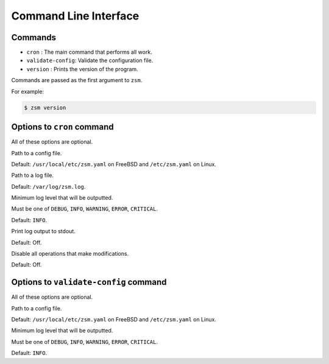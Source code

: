 .. SPDX-License-Identifier: BSD-2-Clause

Command Line Interface
======================

Commands
--------

* ``cron`` : The main command that performs all work.
* ``validate-config``: Validate the configuration file.
* ``version`` : Prints the version of the program.

Commands are passed as the first argument to ``zsm``.

For example:

.. code-block:: text

    $ zsm version

Options to ``cron`` command
------------------------------

All of these options are optional.

.. program:: zsm cron

.. option:: --config-file <filename>

Path to a config file.

Default: ``/usr/local/etc/zsm.yaml`` on FreeBSD and ``/etc/zsm.yaml`` on Linux.

.. option:: --log-file <filename>

Path to a log file.

Default: ``/var/log/zsm.log``.

.. option:: --log-level <level>

Minimum log level that will be outputted.

Must be one of ``DEBUG``, ``INFO``, ``WARNING``, ``ERROR``, ``CRITICAL``.

Default: ``INFO``.

.. option:: --log-console

Print log output to stdout.

Default: Off.

.. option:: --dry-run

Disable all operations that make modifications.

Default: Off.

Options to ``validate-config`` command
-----------------------------------------

All of these options are optional.

.. program:: zsm validate-config

.. option:: --config-file <filename>

Path to a config file.

Default: ``/usr/local/etc/zsm.yaml`` on FreeBSD and ``/etc/zsm.yaml`` on Linux.

.. option:: --log-level <level>

Minimum log level that will be outputted.

Must be one of ``DEBUG``, ``INFO``, ``WARNING``, ``ERROR``, ``CRITICAL``.

Default: ``INFO``.
